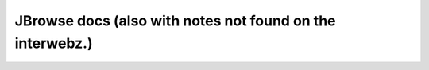 JBrowse docs (also with notes not found on the interwebz.)
===========================================================

